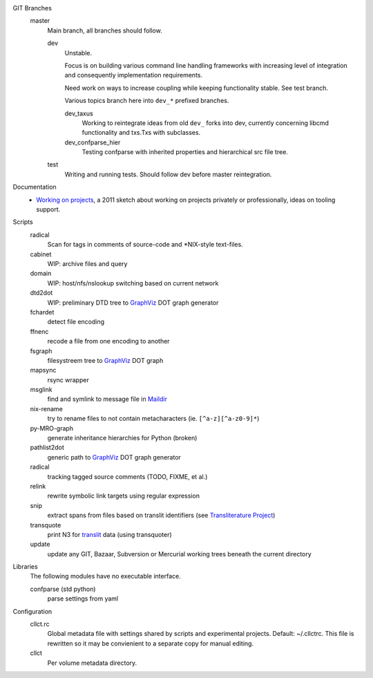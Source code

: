 
GIT Branches
  master
    Main branch, all branches should follow.

    dev
        Unstable.

        Focus is on building various command line handling frameworks with
        increasing level of integration and consequently implementation
        requirements.

        Need work on ways to increase coupling while keeping functionality stable.
        See test branch.

        Various topics branch here into ``dev_*`` prefixed branches.

        dev_taxus
            Working to reintegrate ideas from old ``dev_`` forks into dev,
            currently concerning libcmd functionality and txs.Txs with subclasses.

        dev_confparse_hier
          Testing confparse with inherited properties and hierarchical src file
          tree.

    test
        Writing and running tests.
        Should follow dev before master reintegration.


Documentation
  - `Working on projects`__, a 2011 sketch about working on projects
    privately or professionally, ideas on tooling support.


Scripts
  radical
    Scan for tags in comments of source-code and \*NIX-style text-files.
  cabinet
    WIP: archive files and query
  domain
    WIP: host/nfs/nslookup switching based on current network
  dtd2dot
    WIP: preliminary DTD tree to GraphViz_ DOT graph generator
  fchardet
    detect file encoding
  ffnenc
    recode a file from one encoding to another
  fsgraph
    filesystreem tree to GraphViz_ DOT graph
  mapsync
    rsync wrapper
  msglink
    find and symlink to message file in Maildir_
  nix-rename
    try to rename files to not contain metacharacters (ie. ``[^a-z][^a-z0-9]*``)
  py-MRO-graph
    generate inheritance hierarchies for Python (broken)
  pathlist2dot
    generic path to GraphViz_ DOT graph generator
  radical
    tracking tagged source comments (TODO, FIXME, et al.)
  relink
    rewrite symbolic link targets using regular expression
  snip
    extract spans from files based on translit identifiers (see `Transliterature
    Project`_)
  transquote
    print N3 for translit_ data (using transquoter)
  update
    update any GIT, Bazaar, Subversion or Mercurial working trees beneath the
    current directory

Libraries
  The following modules have no executable interface.

  confparse (std python)
    parse settings from yaml

Configuration
  cllct.rc
    Global metadata file with settings shared by scripts and experimental
    projects. Default: ~/.cllctrc. This file is rewritten so it may be
    convienient to a separate copy for manual editing.

  cllct
    Per volume metadata directory.



.. _graphviz: http://www.graphviz.org/
.. _maildir: http://en.wikipedia.org/wiki/Maildir
.. _Transliterature Project: translit_
.. _translit: http://transliterature.org/
.. __: https://github.com/dotmpe/script-mpe/blob/master/WorkFlow.rst


